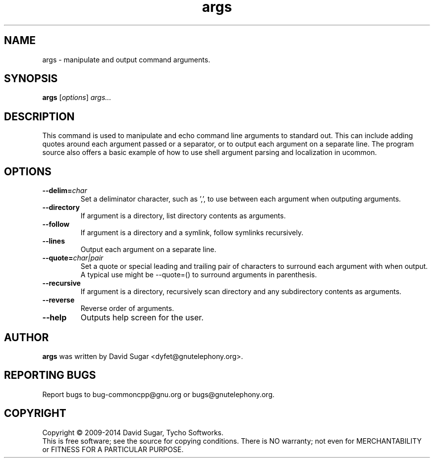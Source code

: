 .\" args - manipulate and output command arguments.
.\" Copyright (C) 2009-2014 David Sugar <dyfet@gnutelephony.org>
.\" Copyright (C) 2015-2017 Cherokees of Idaho.
.\"
.\" This manual page is free software; you can redistribute it and/or modify
.\" it under the terms of the GNU General Public License as published by
.\" the Free Software Foundation; either version 3 of the License, or
.\" (at your option) any later version.
.\"
.\" This program is distributed in the hope that it will be useful,
.\" but WITHOUT ANY WARRANTY; without even the implied warranty of
.\" MERCHANTABILITY or FITNESS FOR A PARTICULAR PURPOSE.  See the
.\" GNU General Public License for more details.
.\"
.\" You should have received a copy of the GNU Lesser General Public License
.\" along with this program.  If not, see <http://www.gnu.org/licenses/>.
.\"
.\" This manual page is written especially for Debian GNU/Linux.
.\"
.TH args "1" "January 2010" "GNU uCommon" "GNU Telephony"
.SH NAME
args \- manipulate and output command arguments.
.SH SYNOPSIS
.B args
.RI [ options ]
.I args...
.br
.SH DESCRIPTION
This command is used to manipulate and echo command line arguments to
standard out.  This can include adding quotes around each argument passed
or a separator, or to output each argument on a separate line.  The program
source also offers a basic example of how to use shell argument parsing and
localization in ucommon.
.SH OPTIONS
.TP
.BI \-\-delim= char
Set a deliminator character, such as ',', to use between each argument when
outputing arguments.
.TP
.B \-\-directory
If argument is a directory, list directory contents as arguments.
.TP
.B \-\-follow
If argument is a directory and a symlink, follow symlinks recursively.
.TP
.B \-\-lines
Output each argument on a separate line.
.TP
.BI \-\-quote= char|pair
Set a quote or special leading and trailing pair of characters to surround
each argument with when output.  A typical use might be --quote=() to surround
arguments in parenthesis.
.TP
.B \-\-recursive
If argument is a directory, recursively scan directory and any subdirectory
contents as arguments.
.TP
.B \-\-reverse
Reverse order of arguments.
.TP
.B \-\-help
Outputs help screen for the user.
.SH AUTHOR
.B args
was written by David Sugar <dyfet@gnutelephony.org>.
.SH "REPORTING BUGS"
Report bugs to bug-commoncpp@gnu.org or bugs@gnutelephony.org.
.SH COPYRIGHT
Copyright \(co 2009-2014 David Sugar, Tycho Softworks.
.br
This is free software; see the source for copying conditions.  There is NO
warranty; not even for MERCHANTABILITY or FITNESS FOR A PARTICULAR
PURPOSE.


